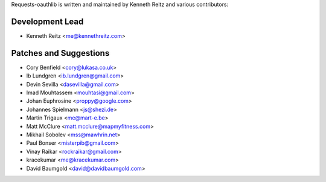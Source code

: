 Requests-oauthlib is written and maintained by Kenneth Reitz and various
contributors:

Development Lead
----------------

- Kenneth Reitz <me@kennethreitz.com>

Patches and Suggestions
-----------------------

- Cory Benfield <cory@lukasa.co.uk>
- Ib Lundgren <ib.lundgren@gmail.com>
- Devin Sevilla <dasevilla@gmail.com>
- Imad Mouhtassem <mouhtasi@gmail.com>
- Johan Euphrosine <proppy@google.com>
- Johannes Spielmann <js@shezi.de>
- Martin Trigaux <me@mart-e.be>
- Matt McClure <matt.mcclure@mapmyfitness.com>
- Mikhail Sobolev <mss@mawhrin.net>
- Paul Bonser <misterpib@gmail.com>
- Vinay Raikar <rockraikar@gmail.com>
- kracekumar <me@kracekumar.com>
- David Baumgold <david@davidbaumgold.com>
